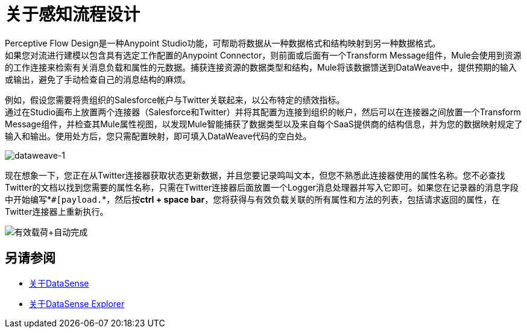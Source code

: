= 关于感知流程设计
:keywords: anypoint studio, datasense, metadata, meta data, query metadata, dsql, data sense query language

Perceptive Flow Design是一种Anypoint Studio功能，可帮助将数据从一种数据格式和结构映射到另一种数据格式。 +
如果您对流进行建模以包含具有选定工作配置的Anypoint Connector，则前面或后面有一个Transform Message组件，Mule会使用到资源的工作连接来检索有关消息负载和属性的元数据。捕获连接资源的数据类型和结构，Mule将该数据馈送到DataWeave中，提供预期的输入或输出，避免了手动检查自己的消息结构的麻烦。

例如，假设您需要将贵组织的Salesforce帐户与Twitter关联起来，以公布特定的绩效指标。 +
通过在Studio画布上放置两个连接器（Salesforce和Twitter）并将其配置为连接到组织的帐户，然后可以在连接器之间放置一个Transform Message组件，并检查其Mule属性视图，以发现Mule智能捕获了数据类型以及来自每个SaaS提供商的结构信息，并为您的数据映射规定了输入和输出。使用处方后，您只需配置映射，即可填入DataWeave代码的空白处。

image:dataweave-1.png[dataweave-1]

现在想象一下，您正在从Twitter连接器获取状态更新数据，并且您要记录鸣叫文本，但您不熟悉此连接器使用的属性名称。您不必查找Twitter的文档以找到您需要的属性名称，只需在Twitter连接器后面放置一个Logger消息处理器并写入它即可。如果您在记录器的消息字段中开始编写*`#[payload.`*，然后按**ctrl + space bar**，您将获得与有效负载关联的所有属性和方法的列表，包括请求返回的属性，在Twitter连接器上重新执行。

image:payload+autocomplete.png[有效载荷+自动完成]

== 另请参阅

*  link:/anypoint-studio/v/7/datasense-concept[关于DataSense]
*  link:/anypoint-studio/v/7/datasense-explorer[关于DataSense Explorer]
